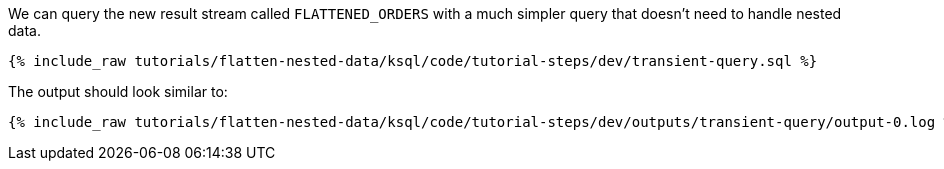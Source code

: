 We can query the new result stream called `FLATTENED_ORDERS` with a much simpler query that doesn't need to handle nested data.

+++++
<pre class="snippet"><code class="sql">{% include_raw tutorials/flatten-nested-data/ksql/code/tutorial-steps/dev/transient-query.sql %}</code></pre>
+++++

The output should look similar to:

+++++
<pre class="snippet"><code class="shell">{% include_raw tutorials/flatten-nested-data/ksql/code/tutorial-steps/dev/outputs/transient-query/output-0.log %}</code></pre>
+++++
